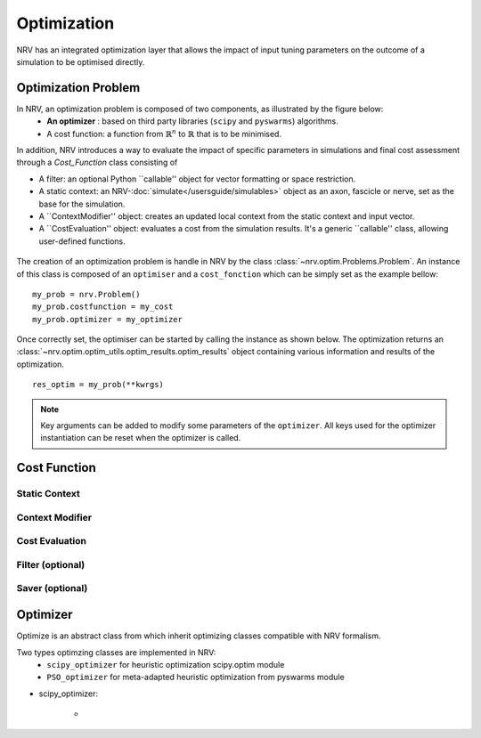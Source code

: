 ============
Optimization
============
NRV has an integrated optimization layer that allows the impact of input tuning parameters on the outcome of a simulation to be optimised directly.

Optimization Problem
====================

In NRV, an optimization problem is composed of two components, as illustrated by the figure below: 
 - **An optimizer** : based on third party libraries (``scipy`` and ``pyswarms``) algorithms.
 - A cost function: a function from :math:`\mathbb{R}^n` to :math:`\mathbb{R}` that is to be minimised.

In addition, NRV introduces a way to evaluate the impact of specific parameters in simulations and final cost assessment through a `Cost_Function` class consisting of

- A filter: an optional Python ``callable'' object for vector formatting or space restriction.
- A static context: an NRV-:doc:`simulate</usersguide/simulables>` object as an axon, fascicle or nerve, set as the base for the simulation.
- A ``ContextModifier'' object: creates an updated local context from the static context and input vector.
- A ``CostEvaluation'' object: evaluates a cost from the simulation results. It's a generic ``callable'' class, allowing user-defined functions.

.. figure:: ../images/optim.png

The creation of an optimization problem is handle in NRV by the class :class:`~nrv.optim.Problems.Problem`. An instance of this class is composed of an ``optimiser`` and a ``cost_fonction`` which can be simply set as the example bellow:

::

    my_prob = nrv.Problem()
    my_prob.costfunction = my_cost
    my_prob.optimizer = my_optimizer

Once correctly set, the optimiser can be started by calling the instance as shown below. The optimization returns an :class:`~nrv.optim.optim_utils.optim_results.optim_results` object containing various information and results of the optimization.

::

    res_optim = my_prob(**kwrgs)

.. note:: 
    Key arguments can be added to modify some parameters of the ``optimizer``. All keys used for the optimizer instantiation can be reset when the optimizer is called.



Cost Function
=============


Static Context
--------------

Context Modifier
----------------



Cost Evaluation
---------------

Filter (optional)
-----------------


Saver (optional)
----------------



Optimizer
=========

Optimize is an abstract class from which inherit optimizing classes compatible with NRV formalism.

Two types optimzing classes are implemented in NRV: 
 * ``scipy_optimizer`` for heuristic optimization scipy.optim module
 * ``PSO_optimizer`` for meta-adapted heuristic optimization from pyswarms module


* scipy_optimizer: 

    *
